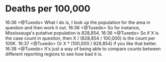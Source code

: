 * Deaths per 100,000

16:36 <@Tuxedo> What I do is, I look up the population for the area in question and then work it out.
16:36 <@Tuxedo> So for instance, Mississauga's putative population is 828,854.
16:36 <@Tuxedo> So if X is the case count in question, then X / (828,854 / 100,000) is the count per 100K.
16:37 <@Tuxedo> Or X * (100,000 / 828,854) if you like that better.
16:38 <@Tuxedo> It's just a way of being able to compare counts between different reporting regions to see how bad it is.



